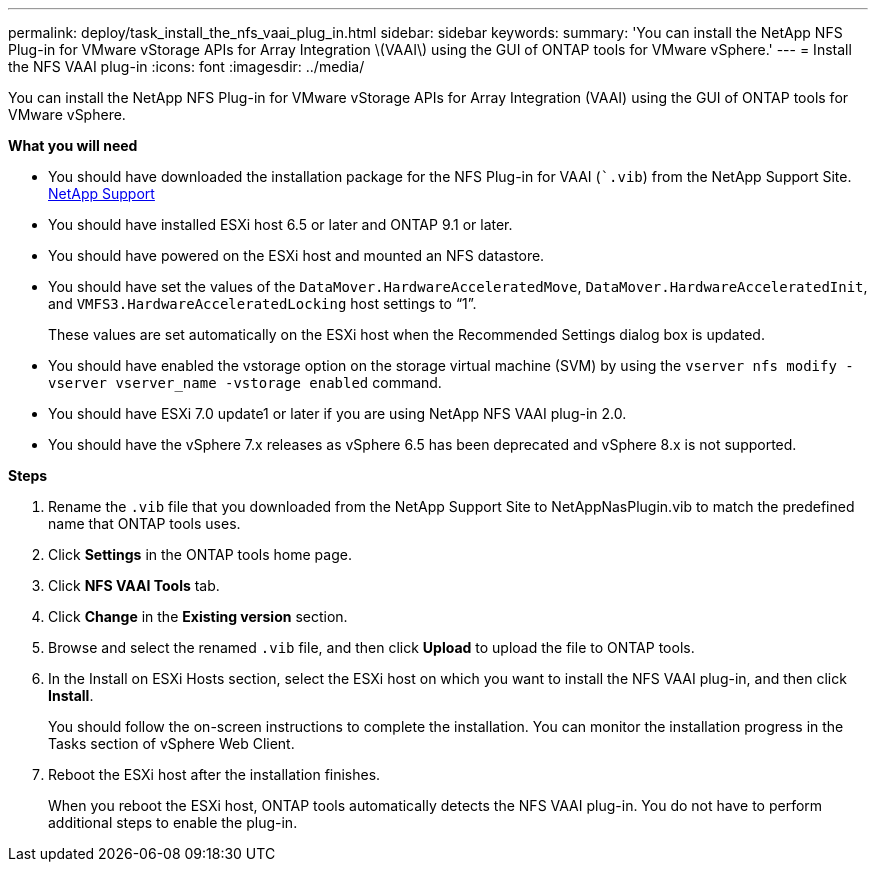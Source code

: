 ---
permalink: deploy/task_install_the_nfs_vaai_plug_in.html
sidebar: sidebar
keywords:
summary: 'You can install the NetApp NFS Plug-in for VMware vStorage APIs for Array Integration \(VAAI\) using the GUI of ONTAP tools for VMware vSphere.'
---
= Install the NFS VAAI plug-in
:icons: font
:imagesdir: ../media/

[.lead]
You can install the NetApp NFS Plug-in for VMware vStorage APIs for Array Integration (VAAI) using the GUI of ONTAP tools for VMware vSphere.

*What you will need*

* You should have downloaded the installation package for the NFS Plug-in for VAAI (``.vib`) from the NetApp Support Site. https://mysupport.netapp.com/site/global/dashboard[NetApp Support]
* You should have installed ESXi host 6.5 or later and ONTAP 9.1 or later.
* You should have powered on the ESXi host and mounted an NFS datastore.
* You should have set the values of the `DataMover.HardwareAcceleratedMove`, `DataMover.HardwareAcceleratedInit`, and `VMFS3.HardwareAcceleratedLocking` host settings to "`1`".
+
These values are set automatically on the ESXi host when the Recommended Settings dialog box is updated.

* You should have enabled the vstorage option on the storage virtual machine (SVM) by using the `vserver nfs modify -vserver vserver_name -vstorage enabled` command.
* You should have ESXi 7.0 update1 or later if you are using NetApp NFS VAAI plug-in 2.0.
* You should have the vSphere 7.x releases as vSphere 6.5 has been deprecated and vSphere 8.x is not supported.

*Steps*

. Rename the `.vib` file that you downloaded from the NetApp Support Site to NetAppNasPlugin.vib to match the predefined name that ONTAP tools uses.
. Click *Settings* in the ONTAP tools home page.
. Click *NFS VAAI Tools* tab.
. Click *Change* in the *Existing version* section.
. Browse and select the renamed `.vib` file, and then click *Upload* to upload the file to ONTAP tools.
. In the Install on ESXi Hosts section, select the ESXi host on which you want to install the NFS VAAI plug-in, and then click *Install*.
+
You should follow the on-screen instructions to complete the installation. You can monitor the installation progress in the Tasks section of vSphere Web Client.

. Reboot the ESXi host after the installation finishes.
+
When you reboot the ESXi host, ONTAP tools automatically detects the NFS VAAI plug-in. You do not have to perform additional steps to enable the plug-in.
